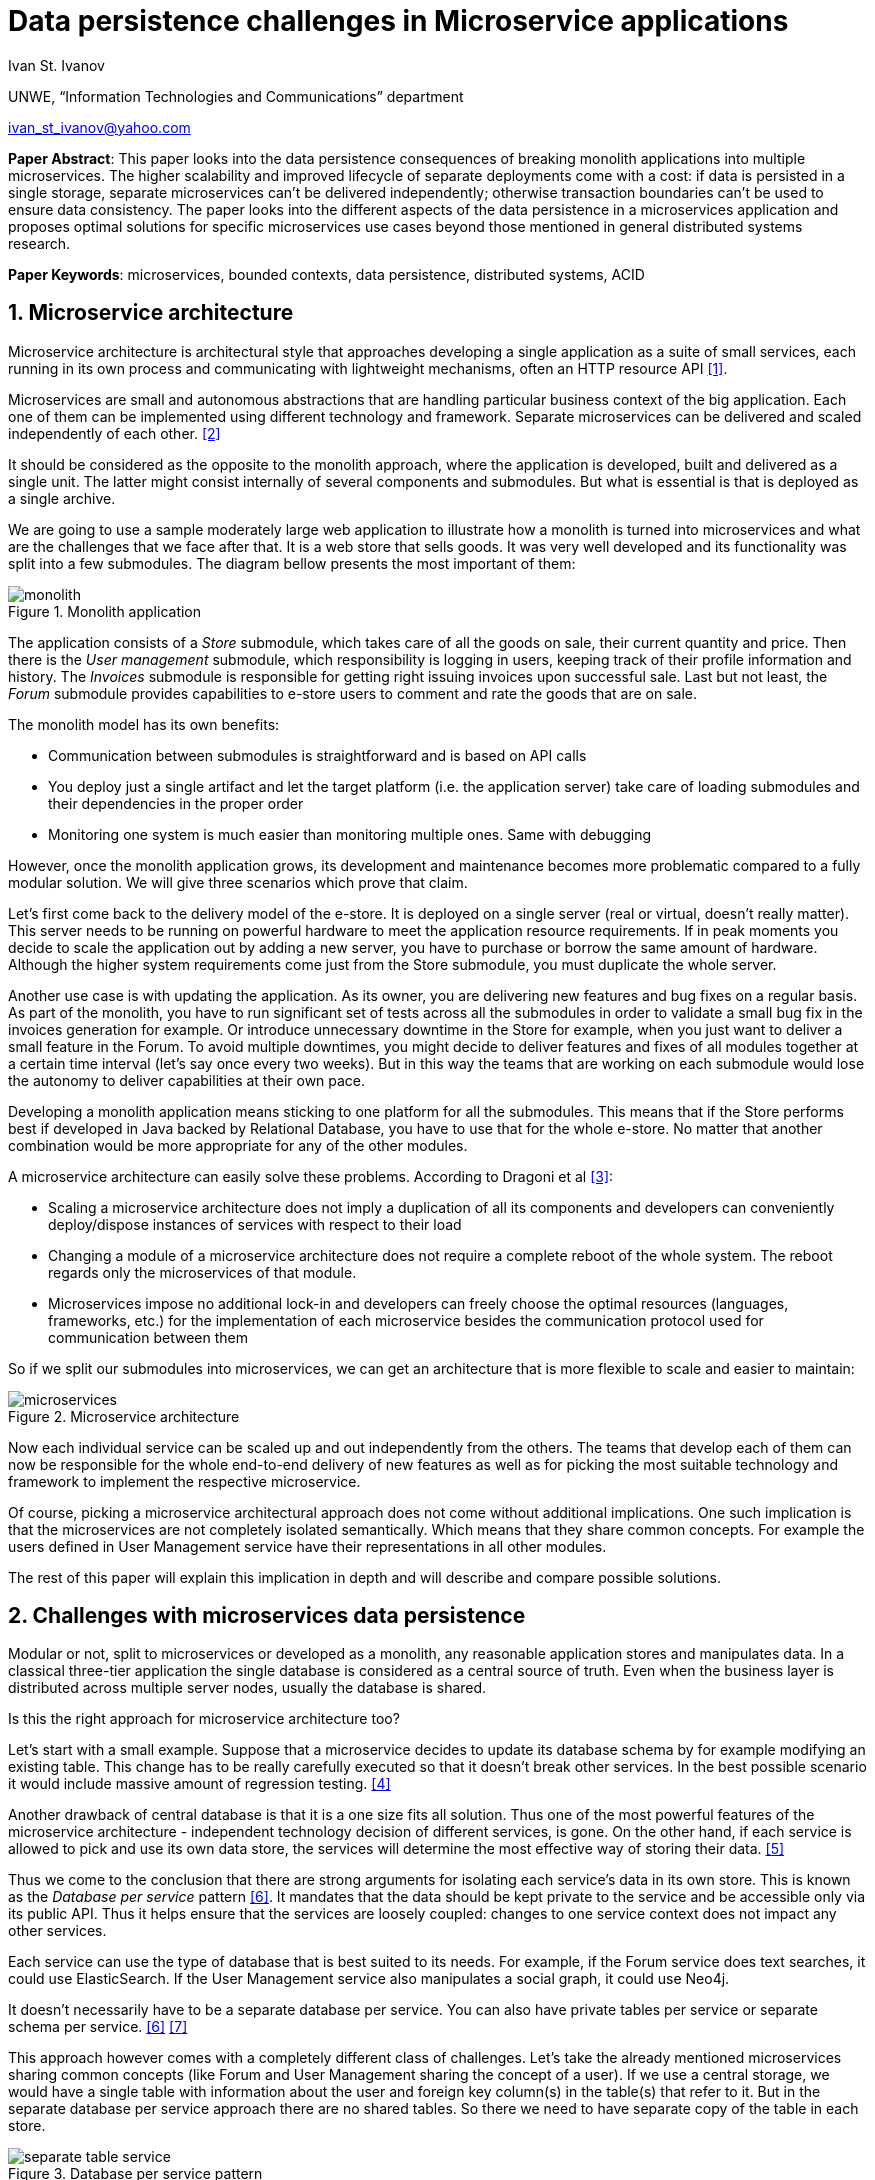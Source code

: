 = Data persistence challenges in Microservice applications

:imagesdir: images

Ivan St. Ivanov

UNWE, “Information Technologies and Communications” department

ivan_st_ivanov@yahoo.com

*Paper Abstract*: This paper looks into the data persistence consequences of breaking monolith applications into multiple microservices.
The higher scalability and improved lifecycle of separate deployments come with a cost: if data is persisted in a single storage, separate microservices can't be delivered independently; otherwise transaction boundaries can't be used to ensure data consistency.
The paper looks into the different aspects of the data persistence in a microservices application and proposes optimal solutions for specific microservices use cases beyond those mentioned in general distributed systems research.

*Paper Keywords*: microservices, bounded contexts, data persistence, distributed systems, ACID

== 1. Microservice architecture

Microservice architecture is architectural style that approaches developing a single application as a suite of small services, each running in its own process and communicating with lightweight mechanisms, often an HTTP resource API <<Fowler,[1]>>.

Microservices are small and autonomous abstractions that are handling particular business context of the big application.
Each one of them can be implemented using different technology and framework.
Separate microservices can be delivered and scaled independently of each other. <<Newman1,[2]>>

It should be considered as the opposite to the monolith approach, where the application is developed, built and delivered as a single unit.
The latter might consist internally of several components and submodules.
But what is essential is that is deployed as a single archive.

We are going to use a sample moderately large web application to illustrate how a monolith is turned into microservices and what are the challenges that we face after that.
It is a web store that sells goods.
It was very well developed and its functionality was split into a few submodules.
The diagram bellow presents the most important of them:

image::monolith.png[title="Monolith application", align="center"]

The application consists of a _Store_ submodule, which takes care of all the goods on sale, their current quantity and price.
Then there is the _User management_ submodule, which responsibility is logging in users, keeping track of their profile information and history.
The _Invoices_ submodule is responsible for getting right issuing invoices upon successful sale.
Last but not least, the _Forum_ submodule provides capabilities to e-store users to comment and rate the goods that are on sale.

The monolith model has its own benefits:

* Communication between submodules is straightforward and is based on API calls
* You deploy just a single artifact and let the target platform (i.e. the application server) take care of loading submodules and their dependencies in the proper order
* Monitoring one system is much easier than monitoring multiple ones.
Same with debugging

However, once the monolith application grows, its development and maintenance becomes more problematic compared to a fully modular solution.
We will give three scenarios which prove that claim.

Let's first come back to the delivery model of the e-store.
It is deployed on a single server (real or virtual, doesn't really matter).
This server needs to be running on powerful hardware to meet the application resource requirements.
If in peak moments you decide to scale the application out by adding a new server, you have to purchase or borrow the same amount of hardware.
Although the higher system requirements come just from the Store submodule, you must duplicate the whole server.

Another use case is with updating the application.
As its owner, you are delivering new features and bug fixes on a regular basis.
As part of the monolith, you have to run significant set of tests across all the submodules in order to validate a small bug fix in the invoices generation for example.
Or introduce unnecessary downtime in the Store for example, when you just want to deliver a small feature in the Forum.
To avoid multiple downtimes, you might decide to deliver features and fixes of all modules together at a certain time interval (let's say once every two weeks).
But in this way the teams that are working on each submodule would lose the autonomy to deliver capabilities at their own pace.

Developing a monolith application means sticking to one platform for all the submodules.
This means that if the Store performs best if developed in Java backed by Relational Database, you have to use that for the whole e-store.
No matter that another combination would be more appropriate for any of the other modules.

A microservice architecture can easily solve these problems.
According to Dragoni et al <<Dragoni,[3]>>:

* Scaling a microservice architecture does not imply a duplication of all its components and developers can conveniently deploy/dispose instances of services with respect to their load
* Changing a module of a microservice architecture does not require a complete reboot of the whole system.
The reboot regards only the microservices of that module.
* Microservices impose no additional lock-in and developers can freely choose the optimal resources (languages, frameworks, etc.) for the implementation of each microservice besides the communication protocol used for communication between them

So if we split our submodules into microservices, we can get an architecture that is more flexible to scale and easier to maintain:

image::microservices.png[title="Microservice architecture", align="center"]

Now each individual service can be scaled up and out independently from the others.
The teams that develop each of them can now be responsible for the whole end-to-end delivery of new features as well as for picking the most suitable technology and framework to implement the respective microservice.

Of course, picking a microservice architectural approach does not come without additional implications.
One such implication is that the microservices are not completely isolated semantically.
Which means that they share common concepts.
For example the users defined in User Management service have their representations in all other modules.

The rest of this paper will explain this implication in depth and will describe and compare possible solutions.

== 2. Challenges with microservices data persistence

Modular or not, split to microservices or developed as a monolith, any reasonable application stores and manipulates data.
In a classical three-tier application the single database is considered as a central source of truth.
Even when the business layer is distributed across multiple server nodes, usually the database is shared.

Is this the right approach for microservice architecture too?

Let's start with a small example.
Suppose that a microservice decides to update its database schema by for example modifying an existing table.
This change has to be really carefully executed so that it doesn't break other services.
In the best possible scenario it would include massive amount of regression testing. <<Newman2,[4]>>

Another drawback of central database is that it is a one size fits all solution.
Thus one of the most powerful features of the microservice architecture - independent technology decision of different services, is gone.
On the other hand, if each service is allowed to pick and use its own data store, the services will determine the most effective way of storing their data. <<Hoehne,[5]>>

Thus we come to the conclusion that there are strong arguments for isolating each service's data in its own store.
This is known as the _Database per service_ pattern <<Richardson,[6]>>.
It mandates that the data should be kept private to the service and be accessible only via its public API.
Thus it helps ensure that the services are loosely coupled: changes to one service context does not impact any other services.

Each service can use the type of database that is best suited to its needs.
For example, if the Forum service does text searches, it could use ElasticSearch.
If the User Management service also manipulates a social graph, it could use Neo4j.

It doesn't necessarily have to be a separate database per service.
You can also have private tables per service or separate schema per service. <<Richardson,[6]>> <<Richardson2,[7]>>

This approach however comes with a completely different class of challenges.
Let's take the already mentioned microservices sharing common concepts (like Forum and User Management sharing the concept of a user).
If we use a central storage, we would have a single table with information about the user and foreign key column(s) in the table(s) that refer to it.
But in the separate database per service approach there are no shared tables.
So there we need to have separate copy of the table in each store.

image::separate-table-service.png[title="Database per service pattern", align="center"]

Once we introduce that redundancy, we have to make sure that both tables are kept in sync.
For example if a user changes their name, it will initially go to the User Manager's store.
After that it has to be replicated to all other "copies" of that data, including the Forum.

Using distributed transactions that span multiple services does not help here.
This type of transactions should be best avoided because of the CAP theorem.
Moreover, many NoSQL databases (like the Forum in our above example) don’t support them. <<Richardson,[6]>>

The Database per service pattern has also other disadvantages like being harder to implement and more difficult to debug.
In the next part we will focus, however, on solving the keeping data in sync challenge.

== 3. Solving the data in sync challenge

We have two microservices that have their own data storage.
Each data storage may use different technology - relational database, document store or even filesystem.
Two distinct services may need to store data about one and the same domain object.
It is very important to note that the different microservices store their own view of the domain object.
So even if they both use let's say relational database for that, the domain object may be stored in a table with completely different structure.
If we go back to our user example - the User Manager stores things like user name, password and profile information.
While the Forum is only interested in user's names and activity.

The problem that we want to solve is what if one of the microservices changes piece of data that is common with the other one.
In our case, what if a user is registered in the User manager?
Or if an existing user changes their profile picture.
These events need to somehow get replicated to the Forum service as well.

One of the options is to make the User Manager call directly some kind of API of the Forum to announce the change.
But this is not a good solution for two reasons:

* It introduces coupling between the two microservices.
It is not necessary for the User Manager to know all the other services that deal with users
* User handling is not Forum's core business.
That is why it should not be part of its public API

The best solution is to use event-driven architecture here.
Services publish events when they update data.
Other service subscribe to events and update their data in response. <<Richardson,[6]>>

image::eda-microservices.png[title="Event driven architecture", align="center"]

Events are immutable structures that capture an interesting point in time that should be broadcast to peers.
Peers will listen to the events in which they’re interested and make decisions based on that data, store that data, store some derivative of that data, update their own data based on some decision made with that data, etc. <<Posta,[8]>>

The module responsible for handling those events is the Message Queue or Message Broker.
There are a lot of message brokers on the market.
Most of the the traditional ones implement the AMQP standard: RabbitMQ and ActiveMQ to name a few.
They all provide different styles of routing messages between producers and consumers, delivery guarantees, high availability, etc.

But most recently another solution gained popularity in this area.
It is Apache Kafka and its capabilities go further beyond those of a message queue.
According to its official website <<Kafka,[9]>> , it is a distributed streaming platform, where you can publish and subscribe for a stream of records.
The streams are stored in a fault tolerant way and can be processed as they occur.
According to a study <<Kafka2,[10]>>, it is able to scale to up to 500,000 published and 22,000 consumed messages per second.

We've developed a small project <<Project,[11]>> that showcases the usage of Apache Kafka in the context of a web store.
It consists of two microservices - `forum` and `user`, which share the user domain object.
In the first project the user representation includes its user name, display name and reputation points.
In the second one the user attributes are user name, password, first and last name and email.

Users can be only added and modified in the `user` microservices.
The `forum` microservice can just manipulate the reputation points.
If a user is added or modified in the `user` service, the `forum` gets automatically notified and changes its representation accordingly.

Apache Kafka can be easily distributed to more than one node, so that it doesn't become a single point of failure in the microservice architecture.
If any of the nodes stops functioning, the work will be performed by the others in a transparent to the other parties manner.

== 4. Conclusion

The microservice architecture allows teams to deliver software in much more flexible way than the traditional approaches.
Not only it reduces coupling between separate application modules, but it enables autonomous release cycle and scaling.
However, this comes with the cost of more complicated communication between different services.
And this cost is mostly obvious when it comes to data persistence.

In this paper we showed how event driven architecture and publish subscribe mechanism can help in keeping different microservices data in sync.
Finally, we showed how it can be implemented with one of the message processing systems on the market - Apache Kafka.

== References

[[Fowler]] [1] Martin Fowler and James Lewis. Microservices. 2014. http://martinfowler.com/articles/microservices.html.

[[Newman1]] [2] Sam Newman. Building Microservices, pages 2-7. 2015. O'Reilly

[[Dragoni]] [3] Nicola Dragoni, Saverio Giallorenzo, Alberto Lluch Lafuente, Manuel Mazzara, Fabrizio Montesi, Ruslan Mustafin, Larisa Safina. Microservices: yesterday, today, and tomorrow. 2016. arXiv:1606.04036 [cs.SE]

[[Newman2]] [4] Sam Newman. Building Microservices, page 41. 2015. O'Reilly

[[Hoehne]] [5] Paul Hoehne. Microservices, Persistence: Benefits and Risks. 2016. http://www.marklogic.com/blog/microservices-persistence-benefits-risks/

[[Richardson]] [6] Chris Richardson. Pattern: Database per service. 2016. http://microservices.io/patterns/data/database-per-service.html

[[Richardson2]] [7] Chris Richardson. Does each microservice really need its own database?. 2015. https://plainoldobjects.com/2015/09/02/does-each-microservice-really-need-its-own-database-2/

[[Posta]] [8] Christian Posta. The Hardest Part About Microservices: Your Data. 2016. http://blog.christianposta.com/microservices/the-hardest-part-about-microservices-data/

[[Kafka]] [9] Apache Kafka. https://kafka.apache.org/intro

[[Kafka2]] [10] Jay Kreps, Neha Narkhede, Jun Rao. Kafka: a Distributed Messaging System for Log Processing. 2011. http://research.microsoft.com/en-us/um/people/srikanth/netdb11/netdb11papers/netdb11-final12.pdf

[[Project]] [11] Showcase project. https://github.com/ivannov/kafka
